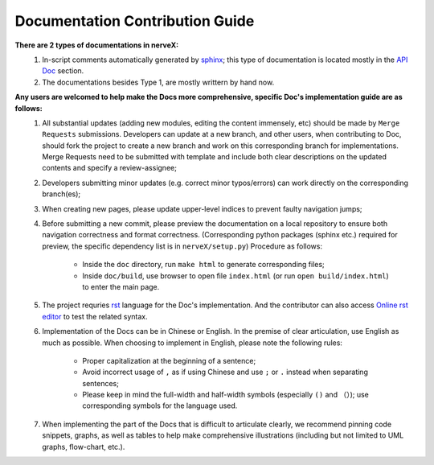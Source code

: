 Documentation Contribution Guide
=================================

    
**There are 2 types of documentations in nerveX:**
    1. In-script comments automatically generated by `sphinx <https://www.sphinx-doc.org/en/master/>`_; this type of documentation is located mostly in the `API Doc <../api_doc/index.html>`_ section.
    2. The documentations besides Type 1, are mostly writtern by hand now.

**Any users are welcomed to help make the Docs more comprehensive, specific Doc's implementation guide are as follows:**
    1. All substantial updates (adding new modules, editing the content immensely, etc) should be made by ``Merge Requests`` submissions. Developers can update at a new branch, and other users, when contributing to Doc, should fork the project to create a new branch and work on this corresponding branch for implementations. Merge Requests need to be submitted with template and include both clear descriptions on the updated contents and specify a review-assignee;
    2. Developers submitting minor updates (e.g. correct minor typos/errors) can work directly on the corresponding branch(es);
    3. When creating new pages, please update upper-level indices to prevent faulty navigation jumps;
    4. Before submitting a new commit, please preview the documentation on a local repository to ensure both navigation correctness and format correctness. (Corresponding python packages (sphinx etc.) required for preview, the specific dependency list is in ``nerveX/setup.py``) Procedure as follows:

        - Inside the  ``doc`` directory, run ``make html`` to generate corresponding files;
        - Inside ``doc/build``, use browser to open file ``index.html`` (or run  ``open build/index.html``) to enter the main page.
    5. The project requries `rst <https://3vshej.cn/rstSyntax/index.html>`_ language for the Doc's implementation. And the contributor can also access `Online rst editor <http://rst.ninjs.org/>`_ to test the related syntax.
    6. Implementation of the Docs can be in Chinese or English. In the premise of clear articulation, use English as much as possible. When choosing to implement in English, please note the following rules:

        - Proper capitalization at the beginning of a sentence;
        - Avoid incorrect usage of ``,`` as if using Chinese and use ``;`` or ``.`` instead when separating sentences;
        - Please keep in mind the full-width and half-width symbols (especially ``()`` and ``（）``); use corresponding symbols for the language used.
    7. When implementing the part of the Docs that is difficult to articulate clearly, we recommend pinning code snippets, graphs, as well as tables to help make comprehensive illustrations (including but not limited to UML graphs, flow-chart, etc.).  
